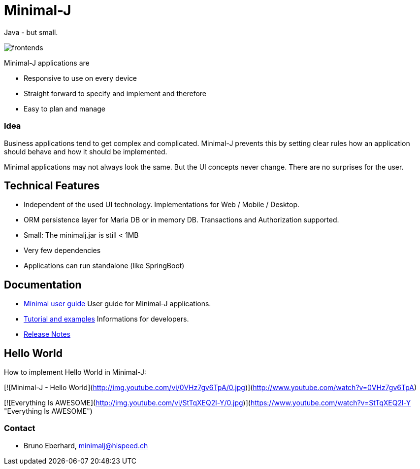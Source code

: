 = Minimal-J

Java - but small.

image::doc/frontends.png[]

Minimal-J applications are

* Responsive to use on every device
* Straight forward to specify and implement and therefore
* Easy to plan and manage

=== Idea

Business applications tend to get complex and complicated. Minimal-J prevents this by setting clear rules how an application should behave and how it should be implemented.

Minimal applications may not always look the same. But the UI concepts never change. There are no surprises for the user.

== Technical Features

* Independent of the used UI technology. Implementations for Web / Mobile / Desktop.
* ORM persistence layer for Maria DB or in memory DB. Transactions and Authorization supported.
* Small: The minimalj.jar is still < 1MB
* Very few dependencies
* Applications can run standalone (like SpringBoot)

== Documentation

* link:doc/user_guide/user_guide.adoc[Minimal user guide] User guide for Minimal-J applications.
* link:doc/topics.adoc[Tutorial and examples] Informations for developers.
* link:doc/release_notes.adoc[Release Notes]

== Hello World

How to implement Hello World in Minimal-J:

[![Minimal-J - Hello World](http://img.youtube.com/vi/0VHz7gv6TpA/0.jpg)](http://www.youtube.com/watch?v=0VHz7gv6TpA)

[![Everything Is AWESOME](http://img.youtube.com/vi/StTqXEQ2l-Y/0.jpg)](https://www.youtube.com/watch?v=StTqXEQ2l-Y "Everything Is AWESOME")

=== Contact

* Bruno Eberhard, mailto:minimalj@hispeed.ch[minimalj@hispeed.ch] 